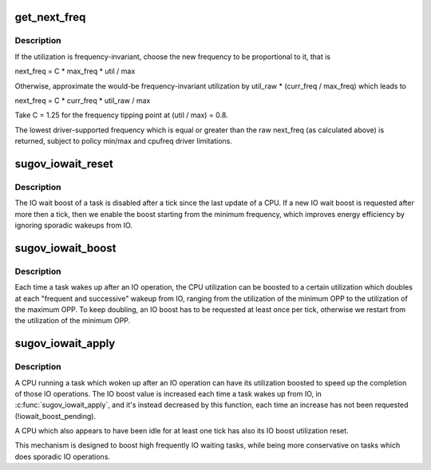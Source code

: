 .. -*- coding: utf-8; mode: rst -*-
.. src-file: kernel/sched/cpufreq_schedutil.c

.. _`get_next_freq`:

get_next_freq
=============

.. c:function:: unsigned int get_next_freq(struct sugov_policy *sg_policy, unsigned long util, unsigned long max)

    Compute a new frequency for a given cpufreq policy.

    :param sg_policy:
        schedutil policy object to compute the new frequency for.
    :type sg_policy: struct sugov_policy \*

    :param util:
        Current CPU utilization.
    :type util: unsigned long

    :param max:
        CPU capacity.
    :type max: unsigned long

.. _`get_next_freq.description`:

Description
-----------

If the utilization is frequency-invariant, choose the new frequency to be
proportional to it, that is

next_freq = C \* max_freq \* util / max

Otherwise, approximate the would-be frequency-invariant utilization by
util_raw \* (curr_freq / max_freq) which leads to

next_freq = C \* curr_freq \* util_raw / max

Take C = 1.25 for the frequency tipping point at (util / max) = 0.8.

The lowest driver-supported frequency which is equal or greater than the raw
next_freq (as calculated above) is returned, subject to policy min/max and
cpufreq driver limitations.

.. _`sugov_iowait_reset`:

sugov_iowait_reset
==================

.. c:function:: bool sugov_iowait_reset(struct sugov_cpu *sg_cpu, u64 time, bool set_iowait_boost)

    Reset the IO boost status of a CPU.

    :param sg_cpu:
        the sugov data for the CPU to boost
    :type sg_cpu: struct sugov_cpu \*

    :param time:
        the update time from the caller
    :type time: u64

    :param set_iowait_boost:
        true if an IO boost has been requested
    :type set_iowait_boost: bool

.. _`sugov_iowait_reset.description`:

Description
-----------

The IO wait boost of a task is disabled after a tick since the last update
of a CPU. If a new IO wait boost is requested after more then a tick, then
we enable the boost starting from the minimum frequency, which improves
energy efficiency by ignoring sporadic wakeups from IO.

.. _`sugov_iowait_boost`:

sugov_iowait_boost
==================

.. c:function:: void sugov_iowait_boost(struct sugov_cpu *sg_cpu, u64 time, unsigned int flags)

    Updates the IO boost status of a CPU.

    :param sg_cpu:
        the sugov data for the CPU to boost
    :type sg_cpu: struct sugov_cpu \*

    :param time:
        the update time from the caller
    :type time: u64

    :param flags:
        SCHED_CPUFREQ_IOWAIT if the task is waking up after an IO wait
    :type flags: unsigned int

.. _`sugov_iowait_boost.description`:

Description
-----------

Each time a task wakes up after an IO operation, the CPU utilization can be
boosted to a certain utilization which doubles at each "frequent and
successive" wakeup from IO, ranging from the utilization of the minimum
OPP to the utilization of the maximum OPP.
To keep doubling, an IO boost has to be requested at least once per tick,
otherwise we restart from the utilization of the minimum OPP.

.. _`sugov_iowait_apply`:

sugov_iowait_apply
==================

.. c:function:: void sugov_iowait_apply(struct sugov_cpu *sg_cpu, u64 time, unsigned long *util, unsigned long *max)

    Apply the IO boost to a CPU.

    :param sg_cpu:
        the sugov data for the cpu to boost
    :type sg_cpu: struct sugov_cpu \*

    :param time:
        the update time from the caller
    :type time: u64

    :param util:
        the utilization to (eventually) boost
    :type util: unsigned long \*

    :param max:
        the maximum value the utilization can be boosted to
    :type max: unsigned long \*

.. _`sugov_iowait_apply.description`:

Description
-----------

A CPU running a task which woken up after an IO operation can have its
utilization boosted to speed up the completion of those IO operations.
The IO boost value is increased each time a task wakes up from IO, in
\ :c:func:`sugov_iowait_apply`\ , and it's instead decreased by this function,
each time an increase has not been requested (!iowait_boost_pending).

A CPU which also appears to have been idle for at least one tick has also
its IO boost utilization reset.

This mechanism is designed to boost high frequently IO waiting tasks, while
being more conservative on tasks which does sporadic IO operations.

.. This file was automatic generated / don't edit.

